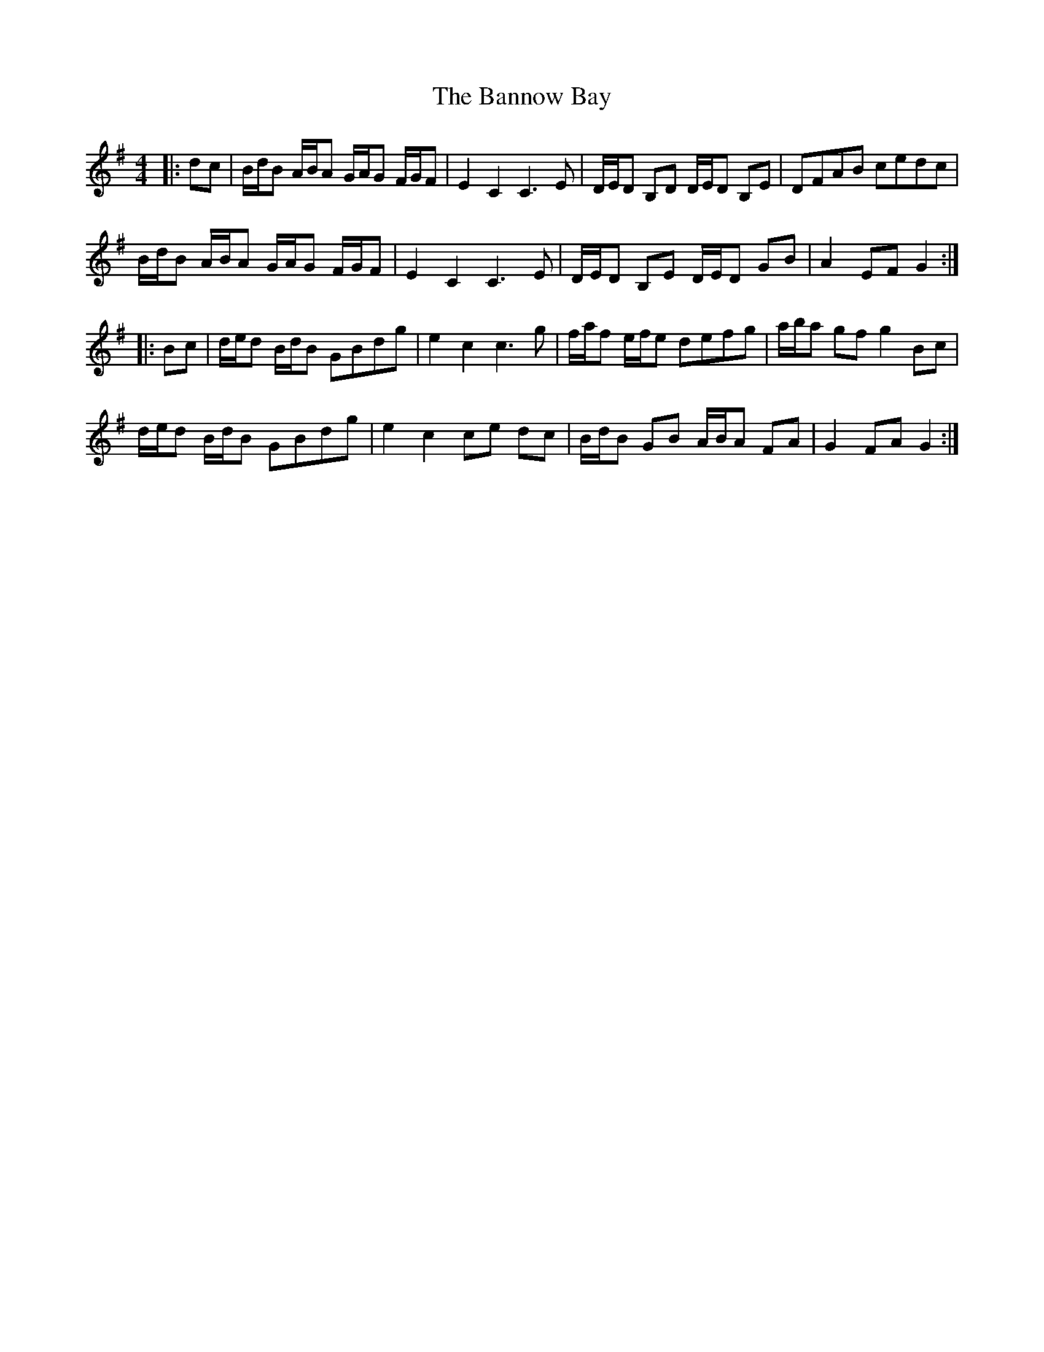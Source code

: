 X: 2779
T: Bannow Bay, The
R: hornpipe
M: 4/4
K: Gmajor
|:dc|B/d/B A/B/A G/A/G F/G/F|E2 C2 C3 E|D/E/D B,D D/E/D B,E|DFAB cedc|
B/d/B A/B/A G/A/G F/G/F|E2 C2 C3 E|D/E/D B,E D/E/D GB|A2 EF G2:|
|:Bc|d/e/d B/d/B GBdg|e2 c2 c3 g|f/a/f e/f/e defg|a/b/a gf g2 Bc|
d/e/d B/d/B GBdg|e2 c2 ce dc|B/d/B GB A/B/A FA|G2FA G2:|

